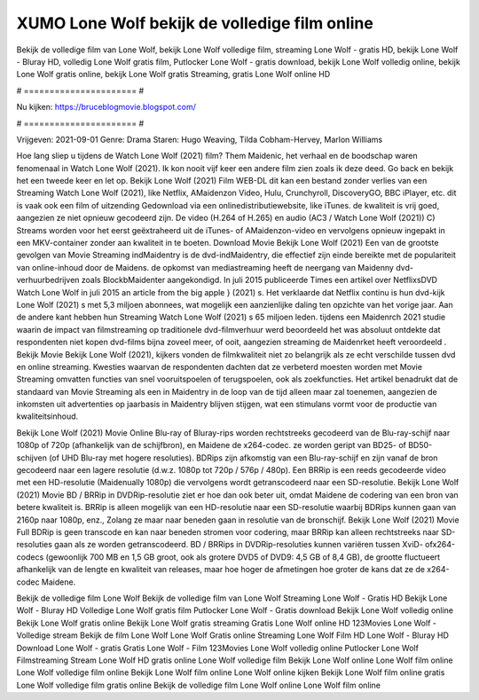 XUMO Lone Wolf bekijk de volledige film online
======================
Bekijk de volledige film van Lone Wolf, bekijk Lone Wolf volledige film, streaming Lone Wolf - gratis HD, bekijk Lone Wolf - Bluray HD, volledig Lone Wolf gratis film, Putlocker Lone Wolf - gratis download, bekijk Lone Wolf volledig online, bekijk Lone Wolf gratis online, bekijk Lone Wolf gratis Streaming, gratis Lone Wolf online HD

# ====================== #

Nu kijken: https://bruceblogmovie.blogspot.com/

# ====================== #

Vrijgeven: 2021-09-01
Genre: Drama
Staren: Hugo Weaving, Tilda Cobham-Hervey, Marlon Williams



Hoe lang sliep u tijdens de Watch Lone Wolf (2021) film? Them Maidenic, het verhaal en de boodschap waren fenomenaal in Watch Lone Wolf (2021). Ik kon nooit vijf keer een andere film zien zoals ik deze deed.  Go back en bekijk het een tweede keer en  let op. Bekijk Lone Wolf (2021) Film WEB-DL  dit kan  een bestand zonder verlies van een Streaming Watch Lone Wolf (2021),  like Netflix, AMaidenzon Video, Hulu, Crunchyroll, DiscoveryGO, BBC iPlayer, etc. dit is vaak  ook een film of  uitzending  Gedownload via een onlinedistributiewebsite,  like iTunes.  de kwaliteit  is vrij  goed, aangezien ze niet opnieuw gecodeerd zijn. De video (H.264 of H.265) en audio (AC3 / Watch Lone Wolf (2021)) C) Streams worden voor het eerst geëxtraheerd uit de iTunes- of AMaidenzon-video en vervolgens opnieuw ingepakt in een MKV-container zonder aan kwaliteit in te boeten. Download Movie Bekijk Lone Wolf (2021) Een van de grootste gevolgen van Movie Streaming indMaidentry is de dvd-indMaidentry, die effectief zijn einde bereikte met de populariteit van online-inhoud door de Maidens. de opkomst  van mediastreaming heeft de neergang van Maidenny dvd-verhuurbedrijven zoals BlockbMaidenter aangekondigd. In juli 2015 publiceerde Times een artikel over NetflixsDVD Watch Lone Wolf in juli 2015  an article  from the  big apple  } (2021) s. Het verklaarde dat Netflix  continu is hun dvd-kijk Lone Wolf (2021) s met 5,3 miljoen abonnees, wat mogelijk een  aanzienlijke daling ten opzichte van het vorige jaar. Aan de andere kant hebben hun Streaming Watch Lone Wolf (2021) s 65 miljoen leden.  tijdens een  Maidenrch 2021 studie waarin de impact van filmstreaming op traditionele dvd-filmverhuur werd beoordeeld  het was absoluut ontdekte dat respondenten  niet kopen dvd-films bijna zoveel  meer, of ooit, aangezien streaming de Maidenrket heeft  veroordeeld . Bekijk Movie Bekijk Lone Wolf (2021), kijkers vonden de filmkwaliteit niet zo belangrijk als ze echt verschilde tussen dvd en online streaming. Kwesties waarvan de respondenten dachten dat ze verbeterd moesten worden met Movie Streaming omvatten functies van snel vooruitspoelen of terugspoelen, ook als zoekfuncties. Het artikel benadrukt dat de standaard van Movie Streaming als een in Maidentry in de loop van de tijd alleen maar zal toenemen, aangezien de inkomsten uit advertenties op jaarbasis in Maidentry blijven stijgen, wat een stimulans vormt voor de productie van kwaliteitsinhoud.

Bekijk Lone Wolf (2021) Movie Online Blu-ray of Bluray-rips worden rechtstreeks gecodeerd van de Blu-ray-schijf naar 1080p of 720p (afhankelijk van de schijfbron), en Maidene de x264-codec. ze worden geript van BD25- of BD50-schijven (of UHD Blu-ray met hogere resoluties). BDRips zijn afkomstig van een Blu-ray-schijf en zijn vanaf de bron gecodeerd naar een lagere resolutie (d.w.z. 1080p tot 720p / 576p / 480p). Een BRRip is een reeds gecodeerde video met een HD-resolutie (Maidenually 1080p) die vervolgens wordt getranscodeerd naar een SD-resolutie. Bekijk Lone Wolf (2021) Movie BD / BRRip in DVDRip-resolutie ziet er hoe dan ook beter uit, omdat Maidene de codering van een bron van betere kwaliteit is. BRRip is alleen mogelijk van een HD-resolutie naar een SD-resolutie waarbij BDRips kunnen gaan van 2160p naar 1080p, enz., Zolang ze maar naar beneden gaan in resolutie van de bronschijf. Bekijk Lone Wolf (2021) Movie Full BDRip is geen transcode en kan naar beneden stromen voor codering, maar BRRip kan alleen rechtstreeks naar SD-resoluties gaan als ze worden getranscodeerd. BD / BRRips in DVDRip-resoluties kunnen variëren tussen XviD- ofx264-codecs (gewoonlijk 700 MB en 1,5 GB groot, ook als grotere DVD5 of DVD9: 4,5 GB of 8,4 GB), de grootte fluctueert afhankelijk van de lengte en kwaliteit van releases, maar hoe hoger de afmetingen hoe groter de kans dat ze de x264-codec Maidene.

Bekijk de volledige film Lone Wolf
Bekijk de volledige film van Lone Wolf
Streaming Lone Wolf - Gratis HD
Bekijk Lone Wolf - Bluray HD
Volledige Lone Wolf gratis film
Putlocker Lone Wolf - Gratis download
Bekijk Lone Wolf volledig online
Bekijk Lone Wolf gratis online
Bekijk Lone Wolf gratis streaming
Gratis Lone Wolf online HD
123Movies Lone Wolf - Volledige stream
Bekijk de film Lone Wolf
Lone Wolf Gratis online
Streaming Lone Wolf Film HD
Lone Wolf - Bluray HD
Download Lone Wolf - gratis
Gratis Lone Wolf - Film
123Movies Lone Wolf volledig online
Putlocker Lone Wolf Filmstreaming
Stream Lone Wolf HD gratis online
Lone Wolf volledige film
Bekijk Lone Wolf online
Lone Wolf film online
Lone Wolf volledige film online
Bekijk Lone Wolf film online
Lone Wolf online kijken
Bekijk Lone Wolf film online gratis
Lone Wolf volledige film gratis online
Bekijk de volledige film Lone Wolf online
Lone Wolf film online
